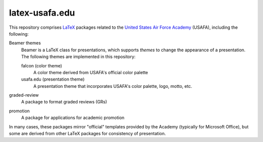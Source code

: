 ===============
latex-usafa.edu
===============

This repository comprises LaTeX_ packages related to the `United States Air
Force Academy`_ (USAFA), including the following:

Beamer themes
  Beamer is a LaTeX class for presentations, which supports *themes* to change
  the appearance of a presentation. The following themes are implemented in
  this repository:

  falcon (color theme)
    A color theme derived from USAFA's official color palette

  usafa.edu (presentation theme)
    A presentation theme that incorporates USAFA's color palette, logo, motto,
    etc.

graded-review
  A package to format graded reviews (GRs)

promotion
  A package for applications for academic promotion

In many cases, these packages mirror "official" templates provided by the
Academy (typically for Microsoft Office), but some are derived from other LaTeX
packages for consistency of presentation.

.. _LaTeX: https://www.latex-project.org/
.. _United States Air Force Academy: https://www.usafa.edu/
